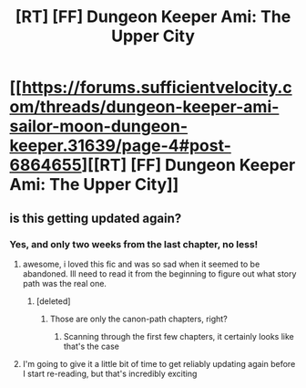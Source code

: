 #+TITLE: [RT] [FF] Dungeon Keeper Ami: The Upper City

* [[https://forums.sufficientvelocity.com/threads/dungeon-keeper-ami-sailor-moon-dungeon-keeper.31639/page-4#post-6864655][[RT] [FF] Dungeon Keeper Ami: The Upper City]]
:PROPERTIES:
:Author: natron88
:Score: 24
:DateUnix: 1474044883.0
:DateShort: 2016-Sep-16
:END:

** is this getting updated again?
:PROPERTIES:
:Author: mack2028
:Score: 3
:DateUnix: 1474045406.0
:DateShort: 2016-Sep-16
:END:

*** Yes, and only two weeks from the last chapter, no less!
:PROPERTIES:
:Author: natron88
:Score: 9
:DateUnix: 1474046029.0
:DateShort: 2016-Sep-16
:END:

**** awesome, i loved this fic and was so sad when it seemed to be abandoned. Ill need to read it from the beginning to figure out what story path was the real one.
:PROPERTIES:
:Author: mack2028
:Score: 3
:DateUnix: 1474046123.0
:DateShort: 2016-Sep-16
:END:

***** [deleted]
:PROPERTIES:
:Score: 6
:DateUnix: 1474065258.0
:DateShort: 2016-Sep-17
:END:

****** Those are only the canon-path chapters, right?
:PROPERTIES:
:Author: nerdguy1138
:Score: 2
:DateUnix: 1474187758.0
:DateShort: 2016-Sep-18
:END:

******* Scanning through the first few chapters, it certainly looks like that's the case
:PROPERTIES:
:Author: Zephyr1011
:Score: 2
:DateUnix: 1474193940.0
:DateShort: 2016-Sep-18
:END:


**** I'm going to give it a little bit of time to get reliably updating again before I start re-reading, but that's incredibly exciting
:PROPERTIES:
:Author: whywhisperwhy
:Score: 2
:DateUnix: 1474237900.0
:DateShort: 2016-Sep-19
:END:
